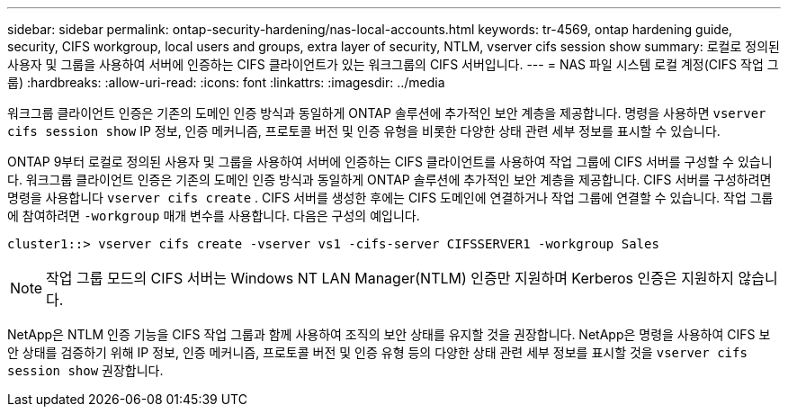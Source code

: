 ---
sidebar: sidebar 
permalink: ontap-security-hardening/nas-local-accounts.html 
keywords: tr-4569, ontap hardening guide, security, CIFS workgroup, local users and groups, extra layer of security, NTLM, vserver cifs session show 
summary: 로컬로 정의된 사용자 및 그룹을 사용하여 서버에 인증하는 CIFS 클라이언트가 있는 워크그룹의 CIFS 서버입니다. 
---
= NAS 파일 시스템 로컬 계정(CIFS 작업 그룹)
:hardbreaks:
:allow-uri-read: 
:icons: font
:linkattrs: 
:imagesdir: ../media


[role="lead"]
워크그룹 클라이언트 인증은 기존의 도메인 인증 방식과 동일하게 ONTAP 솔루션에 추가적인 보안 계층을 제공합니다. 명령을 사용하면 `vserver cifs session show` IP 정보, 인증 메커니즘, 프로토콜 버전 및 인증 유형을 비롯한 다양한 상태 관련 세부 정보를 표시할 수 있습니다.

ONTAP 9부터 로컬로 정의된 사용자 및 그룹을 사용하여 서버에 인증하는 CIFS 클라이언트를 사용하여 작업 그룹에 CIFS 서버를 구성할 수 있습니다. 워크그룹 클라이언트 인증은 기존의 도메인 인증 방식과 동일하게 ONTAP 솔루션에 추가적인 보안 계층을 제공합니다. CIFS 서버를 구성하려면 명령을 사용합니다 `vserver cifs create` . CIFS 서버를 생성한 후에는 CIFS 도메인에 연결하거나 작업 그룹에 연결할 수 있습니다. 작업 그룹에 참여하려면 `-workgroup` 매개 변수를 사용합니다. 다음은 구성의 예입니다.

[listing]
----
cluster1::> vserver cifs create -vserver vs1 -cifs-server CIFSSERVER1 -workgroup Sales
----

NOTE: 작업 그룹 모드의 CIFS 서버는 Windows NT LAN Manager(NTLM) 인증만 지원하며 Kerberos 인증은 지원하지 않습니다.

NetApp은 NTLM 인증 기능을 CIFS 작업 그룹과 함께 사용하여 조직의 보안 상태를 유지할 것을 권장합니다. NetApp은 명령을 사용하여 CIFS 보안 상태를 검증하기 위해 IP 정보, 인증 메커니즘, 프로토콜 버전 및 인증 유형 등의 다양한 상태 관련 세부 정보를 표시할 것을 `vserver cifs session show` 권장합니다.
